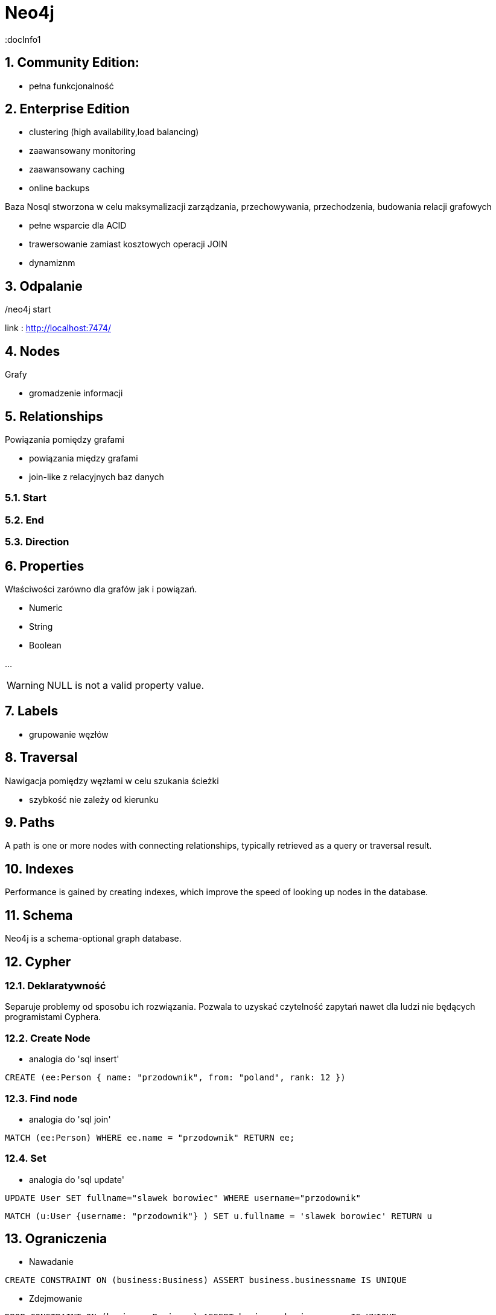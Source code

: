 = Neo4j
:docInfo1
:numbered:
:icons: font
:pagenums:
:imagesdir: img
:iconsdir: ./icons
:stylesdir: ./styles
:scriptsdir: ./js

:image-link: https://pbs.twimg.com/profile_images/425289501980639233/tUWf7KiC.jpeg
ifndef::sourcedir[:sourcedir: ./src/main/java/]
ifndef::resourcedir[:resourcedir: ./src/main/resources/]
ifndef::imgsdir[:imgsdir: ./../img]
:source-highlighter: coderay



== Community Edition: 

** pełna funkcjonalność 

== Enterprise Edition

** clustering (high availability,load balancing)
** zaawansowany monitoring
** zaawansowany caching 
** online backups


Baza Nosql stworzona w celu maksymalizacji zarządzania, przechowywania, przechodzenia, budowania relacji grafowych

** pełne wsparcie dla ACID

** trawersowanie zamiast kosztowych operacji JOIN

** dynamiznm


== Odpalanie 

./neo4j start

link : http://localhost:7474/

== Nodes

Grafy

** gromadzenie informacji


== Relationships

Powiązania pomiędzy grafami

** powiązania między grafami

** join-like z relacyjnych baz danych

=== Start

=== End

=== Direction

== Properties

Właściwości zarówno dla grafów jak i powiązań.

** Numeric

** String

** Boolean

...

 	
WARNING: NULL is not a valid property value.


== Labels

** grupowanie węzłów



== Traversal

Nawigacja pomiędzy węzłami w celu szukania ścieżki

** szybkość nie zależy od kierunku

== Paths

A path is one or more nodes with connecting relationships, typically retrieved as a query or traversal result.

== Indexes

Performance is gained by creating indexes, which improve the speed of looking up nodes in the database.

== Schema

Neo4j is a schema-optional graph database.


== Cypher

=== Deklaratywność

Separuje problemy od sposobu ich rozwiązania. Pozwala to uzyskać czytelność zapytań nawet dla ludzi nie będących programistami Cyphera.




=== Create Node

** analogia do 'sql insert'

[source,cypher]
----
CREATE (ee:Person { name: "przodownik", from: "poland", rank: 12 })
----



=== Find node

** analogia do 'sql join'

[source,cypher]
----
MATCH (ee:Person) WHERE ee.name = "przodownik" RETURN ee;
----


=== Set

** analogia do 'sql update'

[source,sql]
----
UPDATE User SET fullname="slawek borowiec" WHERE username="przodownik"
----

[source,cypher]
----
MATCH (u:User {username: "przodownik"} ) SET u.fullname = 'slawek borowiec' RETURN u 
----

== Ograniczenia 

** Nawadanie 


[source,sql]
----
CREATE CONSTRAINT ON (business:Business) ASSERT business.businessname IS UNIQUE
----

** Zdejmowanie 


[source,cypher]
----
DROP CONSTRAINT ON (business:Business) ASSERT business.businessname IS UNIQUE
----

== Select 


[source,sql]
----
SELECT * FROM User WHERE username = "przodownik"
----


[source,cypher]
----
START user=node:User(username="przodownik") RETURN user
----

WARNING: W nowych wersjach Neo4j używaj MATCH zamiast START ze względów wydajnościowych odczytu.

[source,sql]
----
SELECT fullname, email, username FROM User WHERE username = "przodownik" 
----
 
[source,cypher]
----
MATCH (u:User {username: "przodownik"} ) RETURN u.fullname, u.email, u.username
----

== DELETE

[source,sql]
----
DELETE FROM User WHERE username="przodownik" 
----

[source,cypher]
----
MATCH (u:User {username: "przodownik"} ) DELETE u
----

Delete relationship 

[source,cypher]
----
MATCH (u:User {username: "przodownik"} )-[r]-() DELETE u
----

== Return

[source,cypher]
----

MATCH (u:User {username: "przodownik"} ) RETURN u 

MATCH (u:User {username: "przodownik"} )  RETURN u.username AS uname 


RETURN All Elements Found in the MATCH
MATCH (u:User {username: "przodownik"} ) –[r]-()
RETURN u,r

----


== WITH, ORDER BY, SKIP, and LIMIT

== Kiedy używać  ?

=== Skomplikowane zapytania

==== Cartesian


== Skalowalność 

** scalability

** high availability

** fault-tolerance

image::clusterNeo4j.png[]


== Import danych z zewnętrznych źródeł


== Recommendations

== Visualization


== Przykłady 

http://gist.neo4j.org/[gists]




